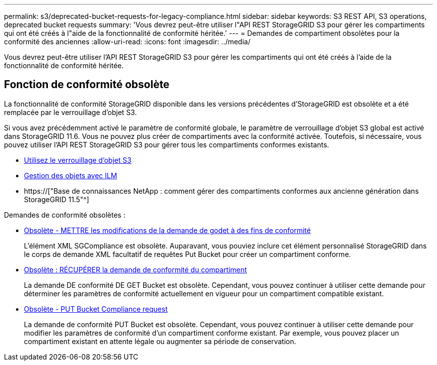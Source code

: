 ---
permalink: s3/deprecated-bucket-requests-for-legacy-compliance.html 
sidebar: sidebar 
keywords: S3 REST API, S3 operations, deprecated bucket requests 
summary: 'Vous devrez peut-être utiliser l"API REST StorageGRID S3 pour gérer les compartiments qui ont été créés à l"aide de la fonctionnalité de conformité héritée.' 
---
= Demandes de compartiment obsolètes pour la conformité des anciennes
:allow-uri-read: 
:icons: font
:imagesdir: ../media/


[role="lead"]
Vous devrez peut-être utiliser l'API REST StorageGRID S3 pour gérer les compartiments qui ont été créés à l'aide de la fonctionnalité de conformité héritée.



== Fonction de conformité obsolète

La fonctionnalité de conformité StorageGRID disponible dans les versions précédentes d'StorageGRID est obsolète et a été remplacée par le verrouillage d'objet S3.

Si vous avez précédemment activé le paramètre de conformité globale, le paramètre de verrouillage d'objet S3 global est activé dans StorageGRID 11.6. Vous ne pouvez plus créer de compartiments avec la conformité activée. Toutefois, si nécessaire, vous pouvez utiliser l'API REST StorageGRID S3 pour gérer tous les compartiments conformes existants.

* xref:using-s3-object-lock.adoc[Utilisez le verrouillage d'objet S3]
* xref:../ilm/index.adoc[Gestion des objets avec ILM]
* https://["Base de connaissances NetApp : comment gérer des compartiments conformes aux ancienne génération dans StorageGRID 11.5"^]


Demandes de conformité obsolètes :

* xref:../s3/deprecated-put-bucket-request-modifications-for-compliance.adoc[Obsolète - METTRE les modifications de la demande de godet à des fins de conformité]
+
L'élément XML SGCompliance est obsolète. Auparavant, vous pouviez inclure cet élément personnalisé StorageGRID dans le corps de demande XML facultatif de requêtes Put Bucket pour créer un compartiment conforme.

* xref:../s3/deprecated-get-bucket-compliance-request.adoc[Obsolète : RÉCUPÉRER la demande de conformité du compartiment]
+
La demande DE conformité DE GET Bucket est obsolète. Cependant, vous pouvez continuer à utiliser cette demande pour déterminer les paramètres de conformité actuellement en vigueur pour un compartiment compatible existant.

* xref:../s3/deprecated-put-bucket-compliance-request.adoc[Obsolète - PUT Bucket Compliance request]
+
La demande de conformité PUT Bucket est obsolète. Cependant, vous pouvez continuer à utiliser cette demande pour modifier les paramètres de conformité d'un compartiment conforme existant. Par exemple, vous pouvez placer un compartiment existant en attente légale ou augmenter sa période de conservation.



